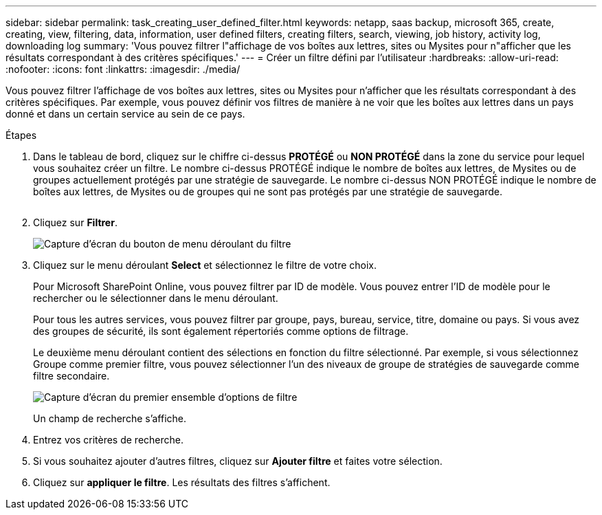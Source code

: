 ---
sidebar: sidebar 
permalink: task_creating_user_defined_filter.html 
keywords: netapp, saas backup, microsoft 365, create, creating, view, filtering, data, information, user defined filters, creating filters, search, viewing, job history, activity log, downloading log 
summary: 'Vous pouvez filtrer l"affichage de vos boîtes aux lettres, sites ou Mysites pour n"afficher que les résultats correspondant à des critères spécifiques.' 
---
= Créer un filtre défini par l'utilisateur
:hardbreaks:
:allow-uri-read: 
:nofooter: 
:icons: font
:linkattrs: 
:imagesdir: ./media/


[role="lead"]
Vous pouvez filtrer l'affichage de vos boîtes aux lettres, sites ou Mysites pour n'afficher que les résultats correspondant à des critères spécifiques. Par exemple, vous pouvez définir vos filtres de manière à ne voir que les boîtes aux lettres dans un pays donné et dans un certain service au sein de ce pays.

.Étapes
. Dans le tableau de bord, cliquez sur le chiffre ci-dessus *PROTÉGÉ* ou *NON PROTÉGÉ* dans la zone du service pour lequel vous souhaitez créer un filtre. Le nombre ci-dessus PROTÉGÉ indique le nombre de boîtes aux lettres, de Mysites ou de groupes actuellement protégés par une stratégie de sauvegarde. Le nombre ci-dessus NON PROTÉGÉ indique le nombre de boîtes aux lettres, de Mysites ou de groupes qui ne sont pas protégés par une stratégie de sauvegarde.
+
image:number_protected_unprotected.gif[""]

. Cliquez sur *Filtrer*.
+
image:filter.gif["Capture d'écran du bouton de menu déroulant du filtre"]

. Cliquez sur le menu déroulant *Select* et sélectionnez le filtre de votre choix.
+
Pour Microsoft SharePoint Online, vous pouvez filtrer par ID de modèle. Vous pouvez entrer l'ID de modèle pour le rechercher ou le sélectionner dans le menu déroulant.

+
Pour tous les autres services, vous pouvez filtrer par groupe, pays, bureau, service, titre, domaine ou pays. Si vous avez des groupes de sécurité, ils sont également répertoriés comme options de filtrage.

+
Le deuxième menu déroulant contient des sélections en fonction du filtre sélectionné. Par exemple, si vous sélectionnez Groupe comme premier filtre, vous pouvez sélectionner l'un des niveaux de groupe de stratégies de sauvegarde comme filtre secondaire.

+
image:select_filter.gif["Capture d'écran du premier ensemble d'options de filtre"]

+
Un champ de recherche s'affiche.

. Entrez vos critères de recherche.
. Si vous souhaitez ajouter d'autres filtres, cliquez sur *Ajouter filtre* et faites votre sélection.
. Cliquez sur *appliquer le filtre*. Les résultats des filtres s'affichent.

